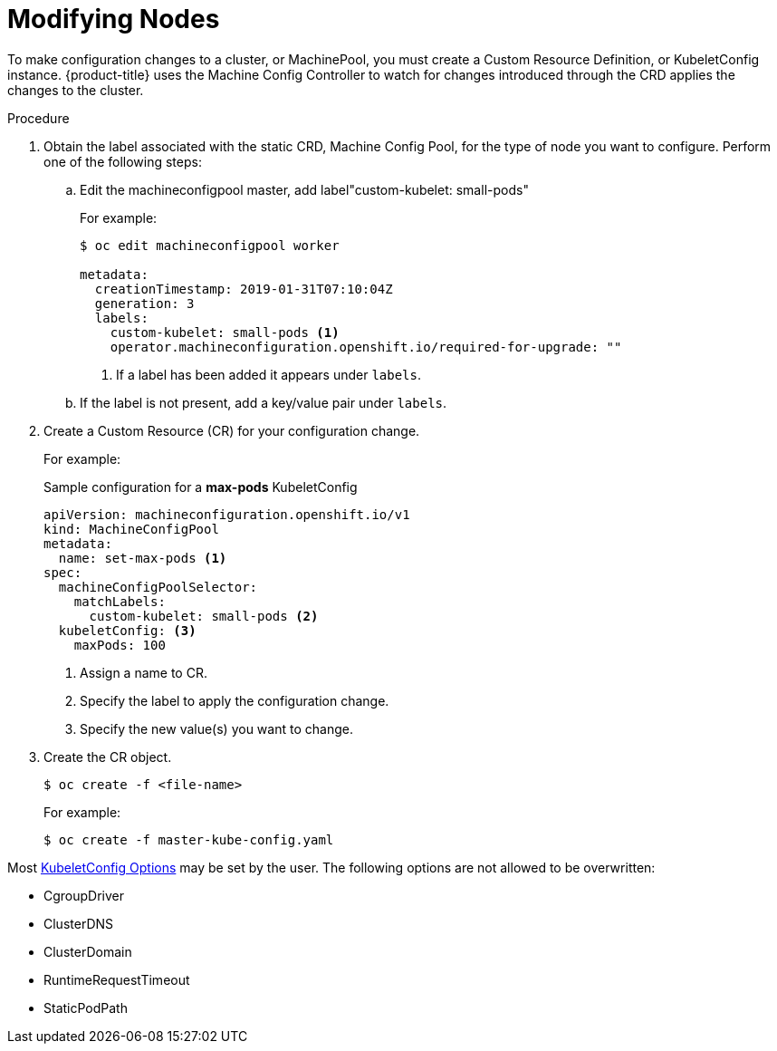 // Module included in the following assemblies:
//
// * nodes/nodes-nodes-managing.adoc

[id="nodes-nodes-managing-about_{context}"]
= Modifying Nodes

To make configuration changes to a cluster, or MachinePool, you must create a Custom Resource Definition, or KubeletConfig instance. {product-title} uses the Machine Config Controller to watch for changes introduced through the CRD applies the changes to the cluster.

.Procedure

. Obtain the label associated with the static CRD, Machine Config Pool, for the type of node you want to configure.
Perform one of the following steps:

.. Edit the machineconfigpool master, add label"custom-kubelet: small-pods"
+
For example:
+
----
$ oc edit machineconfigpool worker

metadata:
  creationTimestamp: 2019-01-31T07:10:04Z
  generation: 3
  labels:
    custom-kubelet: small-pods <1>
    operator.machineconfiguration.openshift.io/required-for-upgrade: ""
----
<1> If a label has been added it appears under `labels`.

.. If the label is not present, add a key/value pair under `labels`.

. Create a Custom Resource (CR) for your configuration change.
+
For example:
+
.Sample configuration for a *max-pods* KubeletConfig
----
apiVersion: machineconfiguration.openshift.io/v1
kind: MachineConfigPool
metadata:
  name: set-max-pods <1>
spec:
  machineConfigPoolSelector:
    matchLabels:
      custom-kubelet: small-pods <2>
  kubeletConfig: <3>
    maxPods: 100
----
<1> Assign a name to CR.
<2> Specify the label to apply the configuration change.
<3> Specify the new value(s) you want to change.

. Create the CR object.
+
----
$ oc create -f <file-name>
----
+
For example:
+
----
$ oc create -f master-kube-config.yaml
----

Most https://github.com/kubernetes/kubernetes/blob/release-1.11/pkg/kubelet/apis/kubeletconfig/v1beta1/types.go#L45[KubeletConfig Options]  may be set by the user. The following options are not allowed to be overwritten:

* CgroupDriver
* ClusterDNS
* ClusterDomain
* RuntimeRequestTimeout
* StaticPodPath

